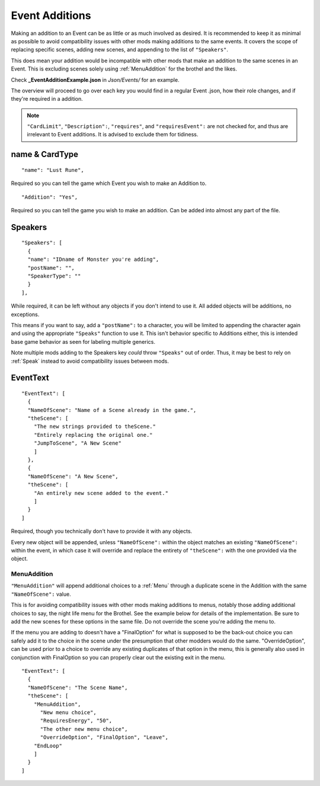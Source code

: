 .. _Event Additions:

**Event Additions**
====================

Making an addition to an Event can be as little or as much involved as desired. It is recommended to keep it as minimal as possible to avoid
compatibility issues with other mods making additions to the same events. It covers the scope of replacing specific scenes, adding new scenes,
and appending to the list of ``"Speakers"``.

This does mean your addition would be incompatible with other mods that make an addition to the same scenes in an Event.
This is excluding scenes solely using :ref:`MenuAddition` for the brothel and the likes.

Check **_EventAdditionExample.json** in *Json/Events/* for an example.

The overview will proceed to go over each key you would find in a regular Event .json, how their role changes, and if they're required in a addition.

.. note::

  ``"CardLimit"``, ``"Description":``, ``"requires"``, and ``"requiresEvent":`` are not checked for, and thus are irrelevant to Event additions. It is advised to exclude them for tidiness.

**name & CardType**
--------------------

::

  "name": "Lust Rune",

Required so you can tell the game which Event you wish to make an Addition to.

::

  "Addition": "Yes",

Required so you can tell the game you wish to make an addition. Can be added into almost any part of the file.

**Speakers**
-------------

::

  "Speakers": [
    {
    "name": "IDname of Monster you're adding",
    "postName": "",
    "SpeakerType": ""
    }
  ],

While required, it can be left without any objects if you don't intend to use it. All added objects will be additions, no exceptions.

This means if you want to say, add a ``"postName":`` to a character, you will be limited to appending the character again and using the appropriate
``"Speaks"`` function to use it. This isn't behavior specific to Additions either, this is intended base game behavior as seen for labeling multiple generics.

Note multiple mods adding to the Speakers key *could* throw ``"Speaks"`` out of order. Thus, it may be best to rely on :ref:`Speak` instead to avoid
compatibility issues between mods.

**EventText**
--------------

::

  "EventText": [
    {
    "NameOfScene": "Name of a Scene already in the game.",
    "theScene": [
      "The new strings provided to theScene."
      "Entirely replacing the original one."
      "JumpToScene", "A New Scene"
      ]
    },
    {
    "NameOfScene": "A New Scene",
    "theScene": [
      "An entirely new scene added to the event."
      ]
    }
  ]

Required, though you technically don't have to provide it with any objects.

Every new object will be appended, unless ``"NameOfScene":`` within the object matches an existing ``"NameOfScene":`` within the event, in which case
it will override and replace the entirety of ``"theScene":`` with the one provided via the object.

.. _MenuAddition:

**MenuAddition**
"""""""""""""""""
``"MenuAddition"`` will append additional choices to a :ref:`Menu` through a duplicate scene in the Addition with the same ``"NameOfScene":`` value.

This is for avoiding compatibility issues with other mods making additions to menus, notably those adding additional choices to say, the night life menu
for the Brothel. See the example below for details of the implementation.
Be sure to add the new scenes for these options in the same file. Do not override the scene you're adding the menu to.

If the menu you are adding to doesn't have a "FinalOption" for what is supposed to be the back-out choice you can safely add it to the choice in the scene under the presumption that other modders would do the same.
"OverrideOption", can be used prior to a choice to override any existing duplicates of that option in the menu, this is generally also used in conjunction with FinalOption so you can properly clear out the existing exit in the menu.

::

  "EventText": [
    {
    "NameOfScene": "The Scene Name",
    "theScene": [
      "MenuAddition",
        "New menu choice",
        "RequiresEnergy", "50",
        "The other new menu choice",
        "OverrideOption", "FinalOption", "Leave",
      "EndLoop"
      ]
    }
  ]
